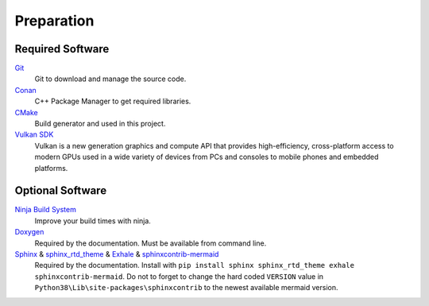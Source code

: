 Preparation
===========

Required Software
-----------------

`Git <https://www.git-scm.com/>`__
    Git to download and manage the source code.

`Conan <https://conan.io/>`__
    C++ Package Manager to get required libraries.

`CMake <https://cmake.org/>`__
    Build generator and used in this project.

`Vulkan SDK <https://vulkan.lunarg.com/sdk/home>`__
    Vulkan is a new generation graphics and compute API that provides high-efficiency, cross-platform access to modern GPUs used in a wide variety of devices from PCs and consoles to mobile phones and embedded platforms.

Optional Software
-----------------

`Ninja Build System <https://ninja-build.org/>`__
    Improve your build times with ninja.

`Doxygen <http://www.doxygen.nl/download.html>`__
    Required by the documentation. Must be available from command line.

`Sphinx <https://www.sphinx-doc.org>`__ & `sphinx_rtd_theme <https://github.com/readthedocs/sphinx_rtd_theme>`__ & `Exhale <https://github.com/svenevs/exhale>`__ & `sphinxcontrib-mermaid <https://github.com/mgaitan/sphinxcontrib-mermaid>`__
    Required by the documentation. Install with ``pip install sphinx sphinx_rtd_theme exhale sphinxcontrib-mermaid``.
    Do not to forget to change the hard coded ``VERSION`` value in ``Python38\Lib\site-packages\sphinxcontrib`` to the newest available mermaid version.
